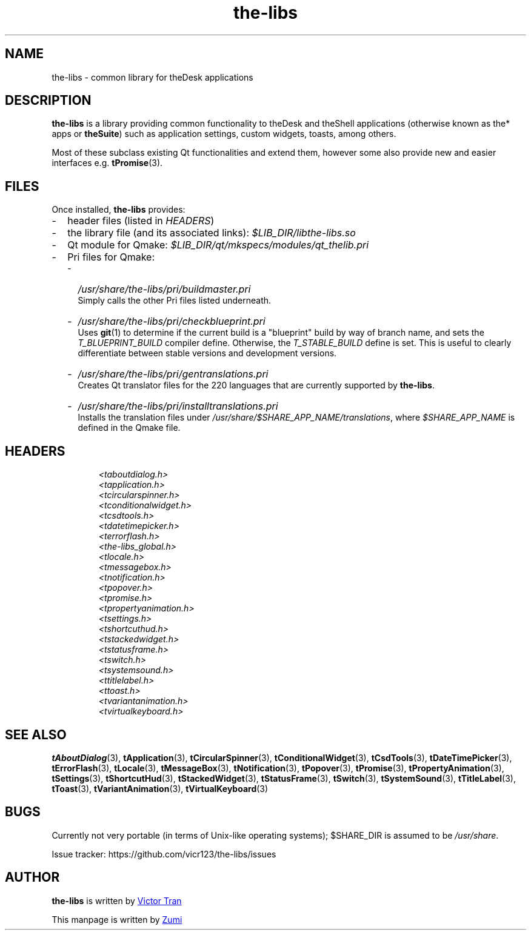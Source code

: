 .TH the-libs 7  "July 19, 2020" "theSuite" "theSuite Manual"

.SH NAME
the\-libs \- common library for theDesk applications

.SH DESCRIPTION
.B the-libs
is a library providing common functionality to theDesk and theShell applications (otherwise known as the* apps or \fBtheSuite\fP) such as application settings, custom widgets, toasts, among others.
.PP
Most of these subclass existing Qt functionalities and extend them, however some also provide new and easier interfaces e.g. \fBtPromise\fP(3).

.SH FILES
Once installed,
.B the-libs
provides:

.IP - 2
header files (listed in \fIHEADERS\fP)

.IP - 2
the library file (and its associated links):
.I $LIB_DIR/libthe-libs.so

.IP - 2
Qt module for Qmake:
.I $LIB_DIR/qt/mkspecs/modules/qt_thelib.pri

.IP - 2
Pri files for Qmake:

.RS
.IP - 2
.I /usr/share/the-libs/pri/buildmaster.pri
.br
Simply calls the other Pri files listed underneath.

.IP - 2
.I /usr/share/the-libs/pri/checkblueprint.pri
.br
Uses \fBgit\fR(1) to determine if the current build is a "blueprint" build by way of branch name, and sets the \fIT_BLUEPRINT_BUILD\fP compiler define. Otherwise, the \fIT_STABLE_BUILD\fP define is set. This is useful to clearly differentiate between stable versions and development versions.

.IP - 2
.I /usr/share/the-libs/pri/gentranslations.pri
.br
Creates Qt translator files for the 220 languages that are currently supported by \fBthe-libs\fP.

.IP - 2
.I /usr/share/the-libs/pri/installtranslations.pri
.br
Installs the translation files under \fI/usr/share/$SHARE_APP_NAME/translations\fP, where \fI$SHARE_APP_NAME\fP is defined in the Qmake file.
.RE

.SH HEADERS
.RS
.I <taboutdialog.h>
.br
.I <tapplication.h>
.br
.I <tcircularspinner.h>
.br
.I <tconditionalwidget.h>
.br
.I <tcsdtools.h>
.br
.I <tdatetimepicker.h>
.br
.I <terrorflash.h>
.br
.I <the-libs_global.h>
.br
.I <tlocale.h>
.br
.I <tmessagebox.h>
.br
.I <tnotification.h>
.br
.I <tpopover.h>
.br
.I <tpromise.h>
.br
.I <tpropertyanimation.h>
.br
.I <tsettings.h>
.br
.I <tshortcuthud.h>
.br
.I <tstackedwidget.h>
.br
.I <tstatusframe.h>
.br
.I <tswitch.h>
.br
.I <tsystemsound.h>
.br
.I <ttitlelabel.h>
.br
.I <ttoast.h>
.br
.I <tvariantanimation.h>
.br
.I <tvirtualkeyboard.h>
.RE

.SH SEE ALSO
\fBtAboutDialog\fR(3),
\fBtApplication\fR(3),
\fBtCircularSpinner\fR(3),
\fBtConditionalWidget\fR(3),
\fBtCsdTools\fR(3),
\fBtDateTimePicker\fR(3),
\fBtErrorFlash\fR(3),
\fBtLocale\fR(3),
\fBtMessageBox\fR(3),
\fBtNotification\fR(3),
\fBtPopover\fR(3),
\fBtPromise\fR(3),
\fBtPropertyAnimation\fR(3),
\fBtSettings\fR(3),
\fBtShortcutHud\fR(3),
\fBtStackedWidget\fR(3),
\fBtStatusFrame\fR(3),
\fBtSwitch\fR(3),
\fBtSystemSound\fR(3),
\fBtTitleLabel\fR(3),
\fBtToast\fR(3),
\fBtVariantAnimation\fR(3),
\fBtVirtualKeyboard\fR(3)

.SH BUGS
Currently not very portable (in terms of Unix-like operating systems); $SHARE_DIR is assumed to be \fI/usr/share\fP.
.PP
Issue tracker:
\%https://github.com/vicr123/the-libs/issues

.SH AUTHOR
\fBthe-libs\fP is written by
.MT vicr12345@\:gmail.com
Victor Tran
.ME
.PP
This manpage is written by
.MT daxuya.zumi+docs@\:protonmail.com
Zumi
.ME
